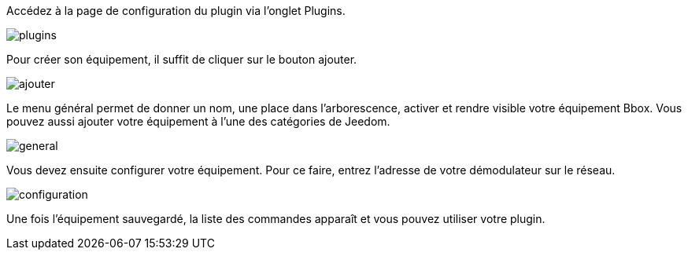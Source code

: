 ﻿Accédez à la page de configuration du plugin via l'onglet Plugins.

image::../images/plugins.png[]

Pour créer son équipement, il suffit de cliquer sur le bouton ajouter.

image::../images/ajouter.png[]

Le menu général permet de donner un nom, une place dans l'arborescence, activer et rendre visible votre équipement Bbox. Vous pouvez aussi ajouter votre équipement à l'une des catégories de Jeedom. 

image::../images/general.png[]

Vous devez ensuite configurer votre équipement. Pour ce faire, entrez l'adresse de votre démodulateur sur le réseau.

image::../images/configuration.png[]

Une fois l'équipement sauvegardé, la liste des commandes apparaît et vous pouvez utiliser votre plugin.



